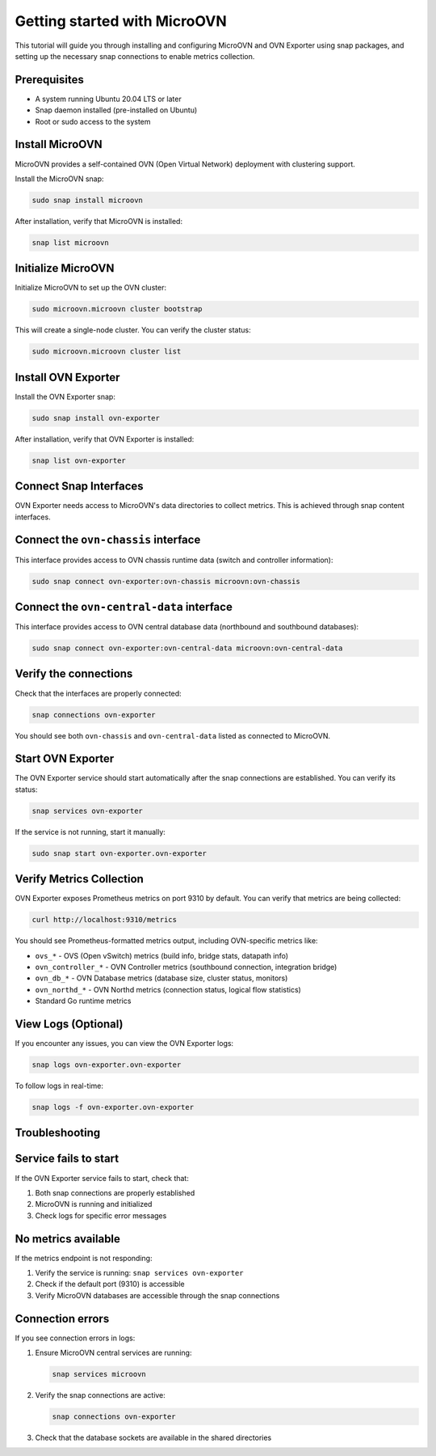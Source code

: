 ==============================
Getting started with MicroOVN
==============================

This tutorial will guide you through installing and configuring MicroOVN and OVN Exporter
using snap packages, and setting up the necessary snap connections to enable metrics collection.

Prerequisites
-------------

- A system running Ubuntu 20.04 LTS or later
- Snap daemon installed (pre-installed on Ubuntu)
- Root or sudo access to the system

Install MicroOVN
----------------

MicroOVN provides a self-contained OVN (Open Virtual Network) deployment with clustering support.

Install the MicroOVN snap:

.. code-block:: bash

   sudo snap install microovn

After installation, verify that MicroOVN is installed:

.. code-block:: bash

   snap list microovn

Initialize MicroOVN
-------------------

Initialize MicroOVN to set up the OVN cluster:

.. code-block:: bash

   sudo microovn.microovn cluster bootstrap

This will create a single-node cluster. You can verify the cluster status:

.. code-block:: bash

   sudo microovn.microovn cluster list

Install OVN Exporter
--------------------

Install the OVN Exporter snap:

.. code-block:: bash

   sudo snap install ovn-exporter

After installation, verify that OVN Exporter is installed:

.. code-block:: bash

   snap list ovn-exporter

Connect Snap Interfaces
------------------------

OVN Exporter needs access to MicroOVN's data directories to collect metrics. This is achieved
through snap content interfaces.

Connect the ``ovn-chassis`` interface
--------------------------------------

This interface provides access to OVN chassis runtime data (switch and controller information):

.. code-block:: bash

   sudo snap connect ovn-exporter:ovn-chassis microovn:ovn-chassis

Connect the ``ovn-central-data`` interface
-------------------------------------------

This interface provides access to OVN central database data (northbound and southbound databases):

.. code-block:: bash

   sudo snap connect ovn-exporter:ovn-central-data microovn:ovn-central-data

Verify the connections
-----------------------

Check that the interfaces are properly connected:

.. code-block:: bash

   snap connections ovn-exporter

You should see both ``ovn-chassis`` and ``ovn-central-data`` listed as connected to MicroOVN.

Start OVN Exporter
------------------

The OVN Exporter service should start automatically after the snap connections are established.
You can verify its status:

.. code-block:: bash

   snap services ovn-exporter

If the service is not running, start it manually:

.. code-block:: bash

   sudo snap start ovn-exporter.ovn-exporter

Verify Metrics Collection
--------------------------

OVN Exporter exposes Prometheus metrics on port 9310 by default. You can verify that metrics
are being collected:

.. code-block:: bash

   curl http://localhost:9310/metrics

You should see Prometheus-formatted metrics output, including OVN-specific metrics like:

- ``ovs_*`` - OVS (Open vSwitch) metrics (build info, bridge stats, datapath info)
- ``ovn_controller_*`` - OVN Controller metrics (southbound connection, integration bridge)
- ``ovn_db_*`` - OVN Database metrics (database size, cluster status, monitors)
- ``ovn_northd_*`` - OVN Northd metrics (connection status, logical flow statistics)
- Standard Go runtime metrics

View Logs (Optional)
--------------------

If you encounter any issues, you can view the OVN Exporter logs:

.. code-block:: bash

   snap logs ovn-exporter.ovn-exporter

To follow logs in real-time:

.. code-block:: bash

   snap logs -f ovn-exporter.ovn-exporter

Troubleshooting
---------------

Service fails to start
----------------------

If the OVN Exporter service fails to start, check that:

1. Both snap connections are properly established
2. MicroOVN is running and initialized
3. Check logs for specific error messages

No metrics available
--------------------

If the metrics endpoint is not responding:

1. Verify the service is running: ``snap services ovn-exporter``
2. Check if the default port (9310) is accessible
3. Verify MicroOVN databases are accessible through the snap connections

Connection errors
-----------------

If you see connection errors in logs:

1. Ensure MicroOVN central services are running:

   .. code-block:: bash

      snap services microovn

2. Verify the snap connections are active:

   .. code-block:: bash

      snap connections ovn-exporter

3. Check that the database sockets are available in the shared directories
